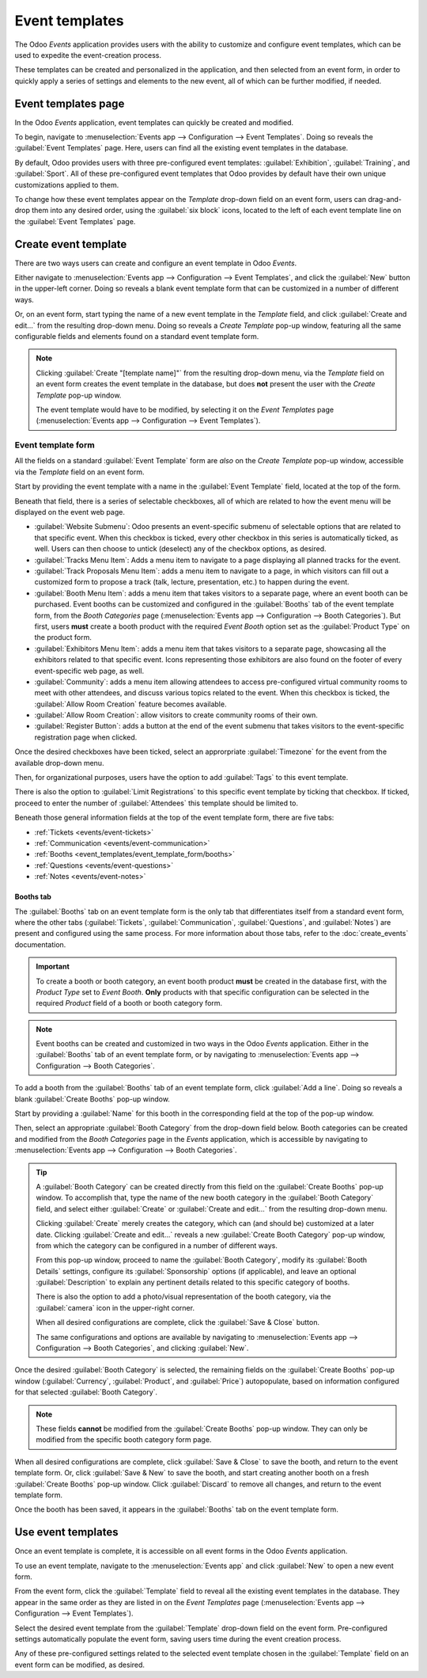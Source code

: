 ===============
Event templates
===============

The Odoo *Events* application provides users with the ability to customize and configure event
templates, which can be used to expedite the event-creation process.

These templates can be created and personalized in the application, and then selected from an event
form, in order to quickly apply a series of settings and elements to the new event, all of which can
be further modified, if needed.

Event templates page
====================

In the Odoo *Events* application, event templates can quickly be created and modified.

To begin, navigate to :menuselection:`Events app --> Configuration --> Event Templates`. Doing so
reveals the :guilabel:`Event Templates` page. Here, users can find all the existing event templates
in the database.

.. image:: event_templates/event-templates-page.png
   :align: center
   :alt: The Event Templates page in the Odoo Events application.

By default, Odoo provides users with three pre-configured event templates: :guilabel:`Exhibition`,
:guilabel:`Training`, and :guilabel:`Sport`. All of these pre-configured event templates that Odoo
provides by default have their own unique customizations applied to them.

To change how these event templates appear on the *Template* drop-down field on an event form, users
can drag-and-drop them into any desired order, using the :guilabel:`six block` icons, located to the
left of each event template line on the :guilabel:`Event Templates` page.

.. seealso::
   To learn more about event forms, refer to the :doc:`create_events` documentation.

Create event template
=====================

There are two ways users can create and configure an event template in Odoo *Events*.

Either navigate to :menuselection:`Events app --> Configuration --> Event Templates`, and click the
:guilabel:`New` button in the upper-left corner. Doing so reveals a blank event template form that
can be customized in a number of different ways.

Or, on an event form, start typing the name of a new event template in the *Template* field, and
click :guilabel:`Create and edit...` from the resulting drop-down menu. Doing so reveals a *Create
Template* pop-up window, featuring all the same configurable fields and elements found on a standard
event template form.

.. note::
   Clicking :guilabel:`Create "[template name]"` from the resulting drop-down menu, via the
   *Template* field on an event form creates the event template in the database, but does **not**
   present the user with the *Create Template* pop-up window.

   The event template would have to be modified, by selecting it on the *Event Templates* page
   (:menuselection:`Events app --> Configuration --> Event Templates`).

Event template form
-------------------

All the fields on a standard :guilabel:`Event Template` form are *also* on the *Create Template*
pop-up window, accessible via the *Template* field on an event form.

.. image:: event_templates/event-template-form.png
   :align: center
   :alt: A standard event template form in the Odoo Events application.

Start by providing the event template with a name in the :guilabel:`Event Template` field, located
at the top of the form.

Beneath that field, there is a series of selectable checkboxes, all of which are related to how the
event menu will be displayed on the event web page.

- :guilabel:`Website Submenu`: Odoo presents an event-specific submenu of selectable options that
  are related to that specific event. When this checkbox is ticked, every other checkbox in this
  series is automatically ticked, as well. Users can then choose to untick (deselect) any of the
  checkbox options, as desired.
- :guilabel:`Tracks Menu Item`: Adds a menu item to navigate to a page displaying all planned tracks
  for the event.
- :guilabel:`Track Proposals Menu Item`: adds a menu item to navigate to a page, in which visitors
  can fill out a customized form to propose a track (talk, lecture, presentation, etc.) to happen
  during the event.
- :guilabel:`Booth Menu Item`: adds a menu item that takes visitors to a separate page, where an
  event booth can be purchased. Event booths can be customized and configured in the
  :guilabel:`Booths` tab of the event template form, from the *Booth Categories* page
  (:menuselection:`Events app --> Configuration --> Booth Categories`). But first, users **must**
  create a booth product with the required *Event Booth* option set as the :guilabel:`Product Type`
  on the product form.
- :guilabel:`Exhibitors Menu Item`: adds a menu item that takes visitors to a separate page,
  showcasing all the exhibitors related to that specific event. Icons representing those exhibitors
  are also found on the footer of every event-specific web page, as well.
- :guilabel:`Community`: adds a menu item allowing attendees to access pre-configured virtual
  community rooms to meet with other attendees, and discuss various topics related to the event.
  When this checkbox is ticked, the :guilabel:`Allow Room Creation` feature becomes available.
- :guilabel:`Allow Room Creation`: allow visitors to create community rooms of their own.
- :guilabel:`Register Button`: adds a button at the end of the event submenu that takes visitors to
  the event-specific registration page when clicked.

Once the desired checkboxes have been ticked, select an approrpriate :guilabel:`Timezone` for the
event from the available drop-down menu.

Then, for organizational purposes, users have the option to add :guilabel:`Tags` to this event
template.

There is also the option to :guilabel:`Limit Registrations` to this specific event template by
ticking that checkbox. If ticked, proceed to enter the number of :guilabel:`Attendees` this template
should be limited to.

Beneath those general information fields at the top of the event template form, there are five tabs:

- :ref:`Tickets <events/event-tickets>`
- :ref:`Communication <events/event-communication>`
- :ref:`Booths <event_templates/event_template_form/booths>`
- :ref:`Questions <events/event-questions>`
- :ref:`Notes <events/event-notes>`

.. _event_templates/event_template_form/booths:

Booths tab
~~~~~~~~~~

The :guilabel:`Booths` tab on an event template form is the only tab that differentiates itself from
a standard event form, where the other tabs (:guilabel:`Tickets`, :guilabel:`Communication`,
:guilabel:`Questions`, and :guilabel:`Notes`) are present and configured using the same process. For
more information about those tabs, refer to the :doc:`create_events` documentation.

.. important::
   To create a booth or booth category, an event booth product **must** be created in the database
   first, with the *Product Type* set to *Event Booth*. **Only** products with that specific
   configuration can be selected in the required *Product* field of a booth or booth category form.

.. note::
   Event booths can be created and customized in two ways in the Odoo *Events* application. Either
   in the :guilabel:`Booths` tab of an event template form, or by navigating to
   :menuselection:`Events app --> Configuration --> Booth Categories`.

To add a booth from the :guilabel:`Booths` tab of an event template form, click :guilabel:`Add a
line`. Doing so reveals a blank :guilabel:`Create Booths` pop-up window.

.. image:: event_templates/create-booths-popup.png
   :align: center
   :alt: A Create Booths pop-up window in the Odoo Events application.

Start by providing a :guilabel:`Name` for this booth in the corresponding field at the top of the
pop-up window.

Then, select an appropriate :guilabel:`Booth Category` from the drop-down field below. Booth
categories can be created and modified from the *Booth Categories* page in the *Events* application,
which is accessible by navigating to :menuselection:`Events app --> Configuration --> Booth
Categories`.

.. tip::
   A :guilabel:`Booth Category` can be created directly from this field on the :guilabel:`Create
   Booths` pop-up window. To accomplish that, type the name of the new booth category in the
   :guilabel:`Booth Category` field, and select either :guilabel:`Create` or :guilabel:`Create and
   edit...` from the resulting drop-down menu.

   Clicking :guilabel:`Create` merely creates the category, which can (and should be) customized at
   a later date. Clicking :guilabel:`Create and edit...` reveals a new :guilabel:`Create Booth
   Category` pop-up window, from which the category can be configured in a number of different ways.

   .. image:: event_templates/create-booth-category-popup.png
      :align: center
      :alt: The Create Booth Category pop-up window in the Odoo Events application.

   From this pop-up window, proceed to name the :guilabel:`Booth Category`, modify its
   :guilabel:`Booth Details` settings, configure its :guilabel:`Sponsorship` options (if
   applicable), and leave an optional :guilabel:`Description` to explain any pertinent details
   related to this specific category of booths.

   There is also the option to add a photo/visual representation of the booth category, via the
   :guilabel:`camera` icon in the upper-right corner.

   When all desired configurations are complete, click the :guilabel:`Save & Close` button.

   The same configurations and options are available by navigating to :menuselection:`Events app -->
   Configuration --> Booth Categories`, and clicking :guilabel:`New`.

Once the desired :guilabel:`Booth Category` is selected, the remaining fields on the
:guilabel:`Create Booths` pop-up window (:guilabel:`Currency`, :guilabel:`Product`, and
:guilabel:`Price`) autopopulate, based on information configured for that selected :guilabel:`Booth
Category`.

.. note::
   These fields **cannot** be modified from the :guilabel:`Create Booths` pop-up window. They can
   only be modified from the specific booth category form page.

When all desired configurations are complete, click :guilabel:`Save & Close` to save the booth, and
return to the event template form. Or, click :guilabel:`Save & New` to save the booth, and start
creating another booth on a fresh :guilabel:`Create Booths` pop-up window. Click :guilabel:`Discard`
to remove all changes, and return to the event template form.

Once the booth has been saved, it appears in the :guilabel:`Booths` tab on the event template form.

Use event templates
===================

Once an event template is complete, it is accessible on all event forms in the Odoo *Events*
application.

To use an event template, navigate to the :menuselection:`Events app` and click :guilabel:`New` to
open a new event form.

From the event form, click the :guilabel:`Template` field to reveal all the existing event templates
in the database. They appear in the same order as they are listed in on the *Event Templates* page
(:menuselection:`Events app --> Configuration --> Event Templates`).

Select the desired event template from the :guilabel:`Template` drop-down field on the event form.
Pre-configured settings automatically populate the event form, saving users time during the event
creation process.

Any of these pre-configured settings related to the selected event template chosen in the
:guilabel:`Template` field on an event form can be modified, as desired.

.. seealso::
   - :doc:`event_essentials`
   - :doc:`create_events`

